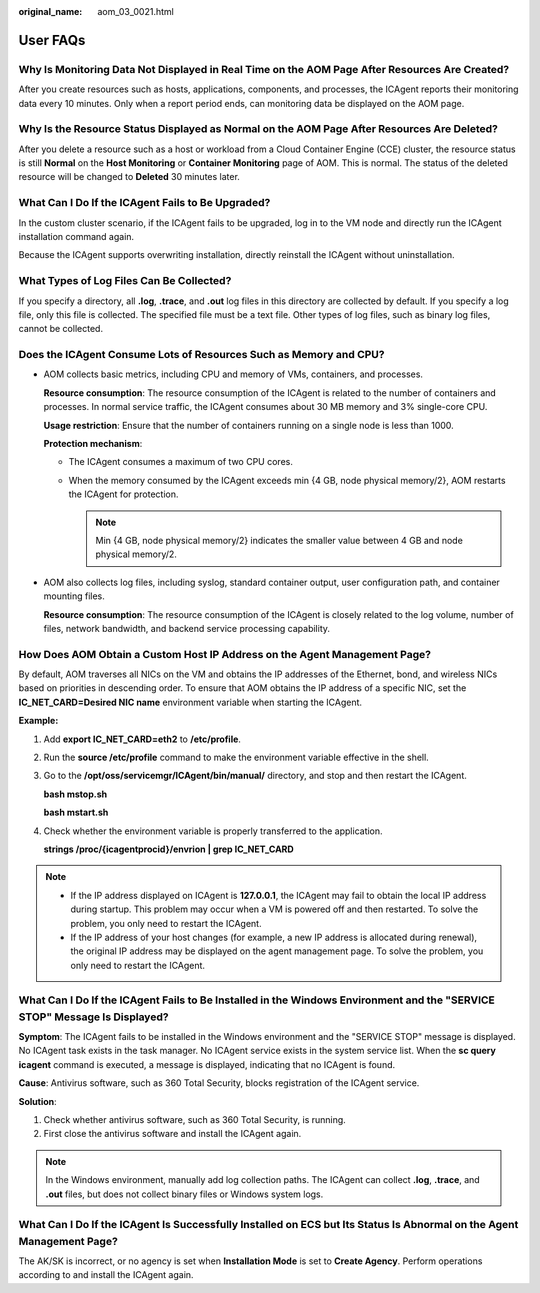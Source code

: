 :original_name: aom_03_0021.html

.. _aom_03_0021:

User FAQs
=========

Why Is Monitoring Data Not Displayed in Real Time on the AOM Page After Resources Are Created?
----------------------------------------------------------------------------------------------

After you create resources such as hosts, applications, components, and processes, the ICAgent reports their monitoring data every 10 minutes. Only when a report period ends, can monitoring data be displayed on the AOM page.

Why Is the Resource Status Displayed as Normal on the AOM Page After Resources Are Deleted?
-------------------------------------------------------------------------------------------

After you delete a resource such as a host or workload from a Cloud Container Engine (CCE) cluster, the resource status is still **Normal** on the **Host Monitoring** or **Container Monitoring** page of AOM. This is normal. The status of the deleted resource will be changed to **Deleted** 30 minutes later.

What Can I Do If the ICAgent Fails to Be Upgraded?
--------------------------------------------------

In the custom cluster scenario, if the ICAgent fails to be upgraded, log in to the VM node and directly run the ICAgent installation command again.

Because the ICAgent supports overwriting installation, directly reinstall the ICAgent without uninstallation.

What Types of Log Files Can Be Collected?
-----------------------------------------

If you specify a directory, all **.log**, **.trace**, and **.out** log files in this directory are collected by default. If you specify a log file, only this file is collected. The specified file must be a text file. Other types of log files, such as binary log files, cannot be collected.

Does the ICAgent Consume Lots of Resources Such as Memory and CPU?
------------------------------------------------------------------

-  AOM collects basic metrics, including CPU and memory of VMs, containers, and processes.

   **Resource consumption**: The resource consumption of the ICAgent is related to the number of containers and processes. In normal service traffic, the ICAgent consumes about 30 MB memory and 3% single-core CPU.

   **Usage restriction**: Ensure that the number of containers running on a single node is less than 1000.

   **Protection mechanism**:

   -  The ICAgent consumes a maximum of two CPU cores.
   -  When the memory consumed by the ICAgent exceeds min {4 GB, node physical memory/2}, AOM restarts the ICAgent for protection.

      .. note::

         Min {4 GB, node physical memory/2} indicates the smaller value between 4 GB and node physical memory/2.

-  AOM also collects log files, including syslog, standard container output, user configuration path, and container mounting files.

   **Resource consumption**: The resource consumption of the ICAgent is closely related to the log volume, number of files, network bandwidth, and backend service processing capability.

How Does AOM Obtain a Custom Host IP Address on the Agent Management Page?
--------------------------------------------------------------------------

By default, AOM traverses all NICs on the VM and obtains the IP addresses of the Ethernet, bond, and wireless NICs based on priorities in descending order. To ensure that AOM obtains the IP address of a specific NIC, set the **IC_NET_CARD=Desired NIC name** environment variable when starting the ICAgent.

**Example:**

#. Add **export IC_NET_CARD=eth2** to **/etc/profile**.

#. Run the **source /etc/profile** command to make the environment variable effective in the shell.

#. Go to the **/opt/oss/servicemgr/ICAgent/bin/manual/** directory, and stop and then restart the ICAgent.

   **bash mstop.sh**

   **bash mstart.sh**

#. Check whether the environment variable is properly transferred to the application.

   **strings /proc/{icagentprocid}/envrion \| grep IC_NET_CARD**

.. note::

   -  If the IP address displayed on ICAgent is **127.0.0.1**, the ICAgent may fail to obtain the local IP address during startup. This problem may occur when a VM is powered off and then restarted. To solve the problem, you only need to restart the ICAgent.
   -  If the IP address of your host changes (for example, a new IP address is allocated during renewal), the original IP address may be displayed on the agent management page. To solve the problem, you only need to restart the ICAgent.

What Can I Do If the ICAgent Fails to Be Installed in the Windows Environment and the "SERVICE STOP" Message Is Displayed?
--------------------------------------------------------------------------------------------------------------------------

**Symptom**: The ICAgent fails to be installed in the Windows environment and the "SERVICE STOP" message is displayed. No ICAgent task exists in the task manager. No ICAgent service exists in the system service list. When the **sc query icagent** command is executed, a message is displayed, indicating that no ICAgent is found.

**Cause**: Antivirus software, such as 360 Total Security, blocks registration of the ICAgent service.

**Solution**:

#. Check whether antivirus software, such as 360 Total Security, is running.
#. First close the antivirus software and install the ICAgent again.

.. note::

   In the Windows environment, manually add log collection paths. The ICAgent can collect **.log**, **.trace**, and **.out** files, but does not collect binary files or Windows system logs.

What Can I Do If the ICAgent Is Successfully Installed on ECS but Its Status Is Abnormal on the Agent Management Page?
----------------------------------------------------------------------------------------------------------------------

The AK/SK is incorrect, or no agency is set when **Installation Mode** is set to **Create Agency**. Perform operations according to and install the ICAgent again.
